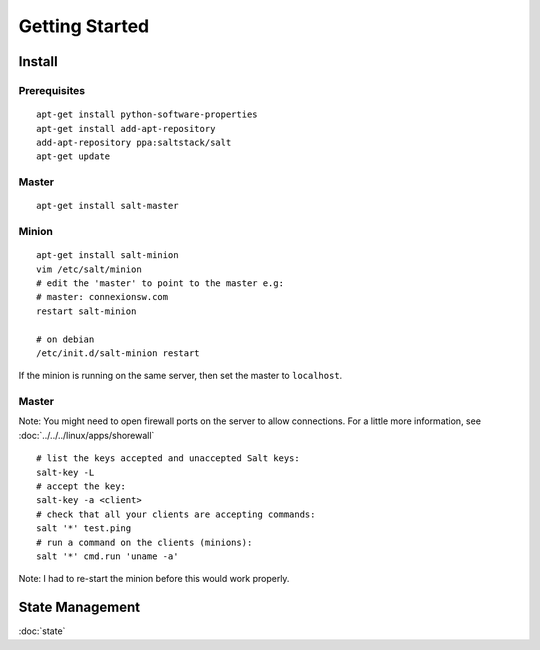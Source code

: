 Getting Started
***************

.. highlight:: bash

Install
=======

Prerequisites
-------------

::

  apt-get install python-software-properties
  apt-get install add-apt-repository
  add-apt-repository ppa:saltstack/salt
  apt-get update

Master
------

::

  apt-get install salt-master

Minion
------

::

  apt-get install salt-minion
  vim /etc/salt/minion
  # edit the 'master' to point to the master e.g:
  # master: connexionsw.com
  restart salt-minion

  # on debian
  /etc/init.d/salt-minion restart

If the minion is running on the same server, then set the master to ``localhost``.

Master
------

Note: You might need to open firewall ports on the server to allow connections.  For a little more
information, see :doc:`../../../linux/apps/shorewall`

::

  # list the keys accepted and unaccepted Salt keys:
  salt-key -L
  # accept the key:
  salt-key -a <client>
  # check that all your clients are accepting commands:
  salt '*' test.ping
  # run a command on the clients (minions):
  salt '*' cmd.run 'uname -a'

Note: I had to re-start the minion before this would work properly.

State Management
================

:doc:`state`
